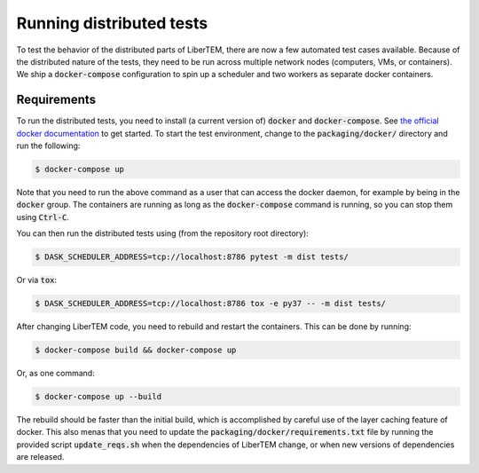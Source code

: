 Running distributed tests
=========================

To test the behavior of the distributed parts of LiberTEM, there are now a
few automated test cases available. Because of the distributed nature of the
tests, they need to be run across multiple network nodes (computers, VMs, or
containers). We ship a :code:`docker-compose` configuration to spin up a
scheduler and two workers as separate docker containers.

Requirements
------------

To run the distributed tests, you need to install (a current version of) :code:`docker`
and :code:`docker-compose`. See
`the official docker documentation <https://docs.docker.com/install/>`_ to get started.
To start the test environment, change to the :code:`packaging/docker/` directory and
run the following:

.. code:: shell

   $ docker-compose up

Note that you need to run the above command as a user that can access the docker daemon,
for example by being in the :code:`docker` group. The containers are running as long as
the :code:`docker-compose` command is running, so you can stop them using :code:`Ctrl-C`.

You can then run the distributed tests using (from the repository root directory):

.. code:: shell

   $ DASK_SCHEDULER_ADDRESS=tcp://localhost:8786 pytest -m dist tests/

Or via :code:`tox`:

.. code:: shell

   $ DASK_SCHEDULER_ADDRESS=tcp://localhost:8786 tox -e py37 -- -m dist tests/

After changing LiberTEM code, you need to rebuild and restart the containers. This can be
done by running:

.. code:: shell

   $ docker-compose build && docker-compose up

Or, as one command:

.. code:: shell

   $ docker-compose up --build

The rebuild should be faster than the initial build, which is accomplished by careful
use of the layer caching feature of docker. This also menas that you need to update
the :code:`packaging/docker/requirements.txt` file by running the provided
script :code:`update_reqs.sh` when the dependencies of LiberTEM change, or when new
versions of dependencies are released.
